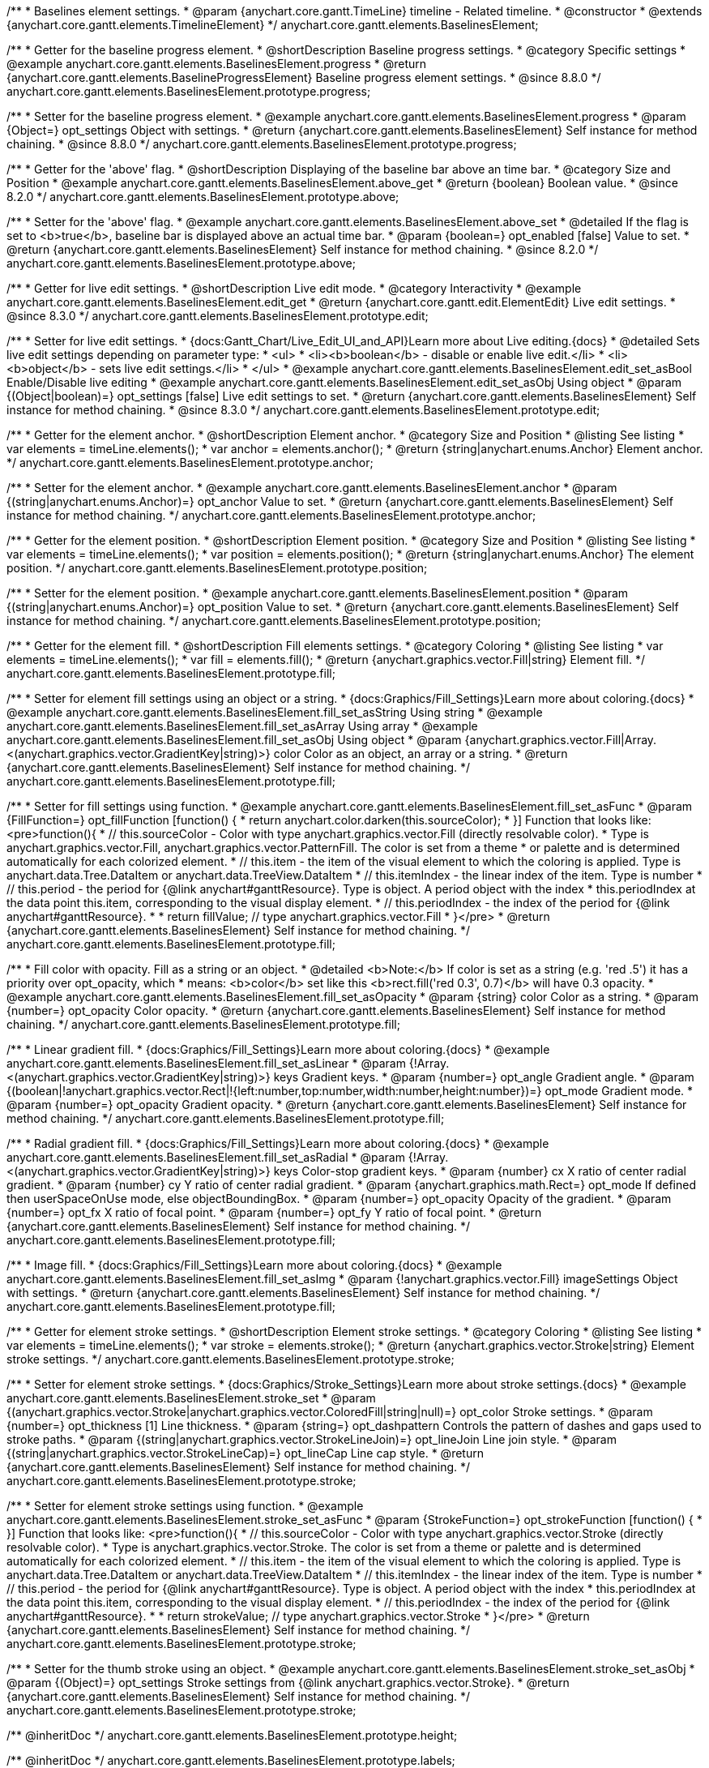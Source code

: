 /**
 * Baselines element settings.
 * @param {anychart.core.gantt.TimeLine} timeline - Related timeline.
 * @constructor
 * @extends {anychart.core.gantt.elements.TimelineElement}
 */
anychart.core.gantt.elements.BaselinesElement;

//----------------------------------------------------------------------------------------------------------------------
//
//  anychart.core.gantt.elements.BaselinesElement.prototype.progress
//
//----------------------------------------------------------------------------------------------------------------------

/**
 * Getter for the baseline progress element.
 * @shortDescription Baseline progress settings.
 * @category Specific settings
 * @example anychart.core.gantt.elements.BaselinesElement.progress
 * @return {anychart.core.gantt.elements.BaselineProgressElement} Baseline progress element settings.
 * @since 8.8.0
 */
anychart.core.gantt.elements.BaselinesElement.prototype.progress;

/**
 * Setter for the baseline progress element.
 * @example anychart.core.gantt.elements.BaselinesElement.progress
 * @param {Object=} opt_settings Object with settings.
 * @return {anychart.core.gantt.elements.BaselinesElement} Self instance for method chaining.
 * @since 8.8.0
 */
anychart.core.gantt.elements.BaselinesElement.prototype.progress;

//----------------------------------------------------------------------------------------------------------------------
//
//  anychart.core.gantt.elements.BaselinesElement.prototype.above
//
//----------------------------------------------------------------------------------------------------------------------

/**
 * Getter for the 'above' flag.
 * @shortDescription Displaying of the baseline bar above an time bar.
 * @category Size and Position
 * @example anychart.core.gantt.elements.BaselinesElement.above_get
 * @return {boolean} Boolean value.
 * @since 8.2.0
 */
anychart.core.gantt.elements.BaselinesElement.prototype.above;

/**
 * Setter for the 'above' flag.
 * @example anychart.core.gantt.elements.BaselinesElement.above_set
 * @detailed If the flag is set to <b>true</b>, baseline bar is displayed above an actual time bar.
 * @param {boolean=} opt_enabled [false] Value to set.
 * @return {anychart.core.gantt.elements.BaselinesElement} Self instance for method chaining.
 * @since 8.2.0
 */
anychart.core.gantt.elements.BaselinesElement.prototype.above;

//----------------------------------------------------------------------------------------------------------------------
//
//  anychart.core.gantt.elements.BaselinesElement.prototype.edit
//
//----------------------------------------------------------------------------------------------------------------------

/**
 * Getter for live edit settings.
 * @shortDescription Live edit mode.
 * @category Interactivity
 * @example anychart.core.gantt.elements.BaselinesElement.edit_get
 * @return {anychart.core.gantt.edit.ElementEdit} Live edit settings.
 * @since 8.3.0
 */
anychart.core.gantt.elements.BaselinesElement.prototype.edit;

/**
 * Setter for live edit settings.
 * {docs:Gantt_Chart/Live_Edit_UI_and_API}Learn more about Live editing.{docs}
 * @detailed Sets live edit settings depending on parameter type:
 * <ul>
 *   <li><b>boolean</b> - disable or enable live edit.</li>
 *   <li><b>object</b> - sets live edit settings.</li>
 * </ul>
 * @example anychart.core.gantt.elements.BaselinesElement.edit_set_asBool Enable/Disable live editing
 * @example anychart.core.gantt.elements.BaselinesElement.edit_set_asObj Using object
 * @param {(Object|boolean)=} opt_settings [false] Live edit settings to set.
 * @return {anychart.core.gantt.elements.BaselinesElement} Self instance for method chaining.
 * @since 8.3.0
 */
anychart.core.gantt.elements.BaselinesElement.prototype.edit;

//----------------------------------------------------------------------------------------------------------------------
//
//  anychart.core.gantt.elements.BaselinesElement.prototype.anchor
//
//----------------------------------------------------------------------------------------------------------------------

/**
 * Getter for the element anchor.
 * @shortDescription Element anchor.
 * @category Size and Position
 * @listing See listing
 * var elements = timeLine.elements();
 * var anchor = elements.anchor();
 * @return {string|anychart.enums.Anchor} Element anchor.
 */
anychart.core.gantt.elements.BaselinesElement.prototype.anchor;

/**
 * Setter for the element anchor.
 * @example anychart.core.gantt.elements.BaselinesElement.anchor
 * @param {(string|anychart.enums.Anchor)=} opt_anchor Value to set.
 * @return {anychart.core.gantt.elements.BaselinesElement} Self instance for method chaining.
 */
anychart.core.gantt.elements.BaselinesElement.prototype.anchor;

//----------------------------------------------------------------------------------------------------------------------
//
//  anychart.core.gantt.elements.BaselinesElement.prototype.position
//
//----------------------------------------------------------------------------------------------------------------------

/**
 * Getter for the element position.
 * @shortDescription Element position.
 * @category Size and Position
 * @listing See listing
 * var elements = timeLine.elements();
 * var position = elements.position();
 * @return {string|anychart.enums.Anchor} The element position.
 */
anychart.core.gantt.elements.BaselinesElement.prototype.position;

/**
 * Setter for the element position.
 * @example anychart.core.gantt.elements.BaselinesElement.position
 * @param {(string|anychart.enums.Anchor)=} opt_position Value to set.
 * @return {anychart.core.gantt.elements.BaselinesElement} Self instance for method chaining.
 */
anychart.core.gantt.elements.BaselinesElement.prototype.position;

//----------------------------------------------------------------------------------------------------------------------
//
//  anychart.core.gantt.elements.BaselinesElement.prototype.fill
//
//----------------------------------------------------------------------------------------------------------------------

/**
 * Getter for the element fill.
 * @shortDescription Fill elements settings.
 * @category Coloring
 * @listing See listing
 * var elements = timeLine.elements();
 * var fill = elements.fill();
 * @return {anychart.graphics.vector.Fill|string} Element fill.
 */
anychart.core.gantt.elements.BaselinesElement.prototype.fill;

/**
 * Setter for element fill settings using an object or a string.
 * {docs:Graphics/Fill_Settings}Learn more about coloring.{docs}
 * @example anychart.core.gantt.elements.BaselinesElement.fill_set_asString Using string
 * @example anychart.core.gantt.elements.BaselinesElement.fill_set_asArray Using array
 * @example anychart.core.gantt.elements.BaselinesElement.fill_set_asObj Using object
 * @param {anychart.graphics.vector.Fill|Array.<(anychart.graphics.vector.GradientKey|string)>} color Color as an object, an array or a string.
 * @return {anychart.core.gantt.elements.BaselinesElement} Self instance for method chaining.
 */
anychart.core.gantt.elements.BaselinesElement.prototype.fill;

/**
 * Setter for fill settings using function.
 * @example anychart.core.gantt.elements.BaselinesElement.fill_set_asFunc
 * @param {FillFunction=} opt_fillFunction [function() {
 *  return anychart.color.darken(this.sourceColor);
 * }] Function that looks like: <pre>function(){
 *    // this.sourceColor - Color with type anychart.graphics.vector.Fill (directly resolvable color).
 *    Type is anychart.graphics.vector.Fill, anychart.graphics.vector.PatternFill. The color is set from a theme
 *    or palette and is determined automatically for each colorized element.
 *    // this.item - the item of the visual element to which the coloring is applied. Type is anychart.data.Tree.DataItem or anychart.data.TreeView.DataItem
 *    // this.itemIndex - the linear index of the item. Type is number
 *    // this.period - the period for {@link anychart#ganttResource}. Type is object. A period object with the index
 *    this.periodIndex at the data point this.item, corresponding to the visual display element.
 *    // this.periodIndex - the index of the period for {@link anychart#ganttResource}.
 *
 *    return fillValue; // type anychart.graphics.vector.Fill
 * }</pre>
 * @return {anychart.core.gantt.elements.BaselinesElement} Self instance for method chaining.
 */
anychart.core.gantt.elements.BaselinesElement.prototype.fill;

/**
 * Fill color with opacity. Fill as a string or an object.
 * @detailed <b>Note:</b> If color is set as a string (e.g. 'red .5') it has a priority over opt_opacity, which
 * means: <b>color</b> set like this <b>rect.fill('red 0.3', 0.7)</b> will have 0.3 opacity.
 * @example anychart.core.gantt.elements.BaselinesElement.fill_set_asOpacity
 * @param {string} color Color as a string.
 * @param {number=} opt_opacity Color opacity.
 * @return {anychart.core.gantt.elements.BaselinesElement} Self instance for method chaining.
 */
anychart.core.gantt.elements.BaselinesElement.prototype.fill;

/**
 * Linear gradient fill.
 * {docs:Graphics/Fill_Settings}Learn more about coloring.{docs}
 * @example anychart.core.gantt.elements.BaselinesElement.fill_set_asLinear
 * @param {!Array.<(anychart.graphics.vector.GradientKey|string)>} keys Gradient keys.
 * @param {number=} opt_angle Gradient angle.
 * @param {(boolean|!anychart.graphics.vector.Rect|!{left:number,top:number,width:number,height:number})=} opt_mode Gradient mode.
 * @param {number=} opt_opacity Gradient opacity.
 * @return {anychart.core.gantt.elements.BaselinesElement} Self instance for method chaining.
 */
anychart.core.gantt.elements.BaselinesElement.prototype.fill;

/**
 * Radial gradient fill.
 * {docs:Graphics/Fill_Settings}Learn more about coloring.{docs}
 * @example anychart.core.gantt.elements.BaselinesElement.fill_set_asRadial
 * @param {!Array.<(anychart.graphics.vector.GradientKey|string)>} keys Color-stop gradient keys.
 * @param {number} cx X ratio of center radial gradient.
 * @param {number} cy Y ratio of center radial gradient.
 * @param {anychart.graphics.math.Rect=} opt_mode If defined then userSpaceOnUse mode, else objectBoundingBox.
 * @param {number=} opt_opacity Opacity of the gradient.
 * @param {number=} opt_fx X ratio of focal point.
 * @param {number=} opt_fy Y ratio of focal point.
 * @return {anychart.core.gantt.elements.BaselinesElement} Self instance for method chaining.
 */
anychart.core.gantt.elements.BaselinesElement.prototype.fill;

/**
 * Image fill.
 * {docs:Graphics/Fill_Settings}Learn more about coloring.{docs}
 * @example anychart.core.gantt.elements.BaselinesElement.fill_set_asImg
 * @param {!anychart.graphics.vector.Fill} imageSettings Object with settings.
 * @return {anychart.core.gantt.elements.BaselinesElement} Self instance for method chaining.
 */
anychart.core.gantt.elements.BaselinesElement.prototype.fill;

//----------------------------------------------------------------------------------------------------------------------
//
//  anychart.core.gantt.elements.BaselinesElement.prototype.stroke
//
//----------------------------------------------------------------------------------------------------------------------

/**
 * Getter for element stroke settings.
 * @shortDescription Element stroke settings.
 * @category Coloring
 * @listing See listing
 * var elements = timeLine.elements();
 * var stroke = elements.stroke();
 * @return {anychart.graphics.vector.Stroke|string} Element stroke settings.
 */
anychart.core.gantt.elements.BaselinesElement.prototype.stroke;

/**
 * Setter for element stroke settings.
 * {docs:Graphics/Stroke_Settings}Learn more about stroke settings.{docs}
 * @example anychart.core.gantt.elements.BaselinesElement.stroke_set
 * @param {(anychart.graphics.vector.Stroke|anychart.graphics.vector.ColoredFill|string|null)=} opt_color Stroke settings.
 * @param {number=} opt_thickness [1] Line thickness.
 * @param {string=} opt_dashpattern Controls the pattern of dashes and gaps used to stroke paths.
 * @param {(string|anychart.graphics.vector.StrokeLineJoin)=} opt_lineJoin Line join style.
 * @param {(string|anychart.graphics.vector.StrokeLineCap)=} opt_lineCap Line cap style.
 * @return {anychart.core.gantt.elements.BaselinesElement} Self instance for method chaining.
 */
anychart.core.gantt.elements.BaselinesElement.prototype.stroke;

/**
 * Setter for element stroke settings using function.
 * @example anychart.core.gantt.elements.BaselinesElement.stroke_set_asFunc
 * @param {StrokeFunction=} opt_strokeFunction [function() {
 * }] Function that looks like: <pre>function(){
 *    // this.sourceColor - Color with type anychart.graphics.vector.Stroke (directly resolvable color).
 *    Type is anychart.graphics.vector.Stroke. The color is set from a theme or palette and is determined automatically for each colorized element.
 *    // this.item - the item of the visual element to which the coloring is applied. Type is anychart.data.Tree.DataItem or anychart.data.TreeView.DataItem
 *    // this.itemIndex - the linear index of the item. Type is number
 *    // this.period - the period for {@link anychart#ganttResource}. Type is object. A period object with the index
 *    this.periodIndex at the data point this.item, corresponding to the visual display element.
 *    // this.periodIndex - the index of the period for {@link anychart#ganttResource}.
 *
 *    return strokeValue; // type anychart.graphics.vector.Stroke
 * }</pre>
 * @return {anychart.core.gantt.elements.BaselinesElement} Self instance for method chaining.
 */
anychart.core.gantt.elements.BaselinesElement.prototype.stroke;

/**
 * Setter for the thumb stroke using an object.
 * @example anychart.core.gantt.elements.BaselinesElement.stroke_set_asObj
 * @param {(Object)=} opt_settings Stroke settings from {@link anychart.graphics.vector.Stroke}.
 * @return {anychart.core.gantt.elements.BaselinesElement} Self instance for method chaining.
 */
anychart.core.gantt.elements.BaselinesElement.prototype.stroke;

/** @inheritDoc */
anychart.core.gantt.elements.BaselinesElement.prototype.height;

/** @inheritDoc */
anychart.core.gantt.elements.BaselinesElement.prototype.labels;

/** @inheritDoc */
anychart.core.gantt.elements.BaselinesElement.prototype.normal;

/** @inheritDoc */
anychart.core.gantt.elements.BaselinesElement.prototype.offset;

/** @inheritDoc */
anychart.core.gantt.elements.BaselinesElement.prototype.removeAllListeners;

/** @inheritDoc */
anychart.core.gantt.elements.BaselinesElement.prototype.rendering;

/** @inheritDoc */
anychart.core.gantt.elements.BaselinesElement.prototype.selected;

//----------------------------------------------------------------------------------------------------------------------
//
//  anychart.core.gantt.elements.BaselinesElement.prototype.tooltip
//
//----------------------------------------------------------------------------------------------------------------------

/**
 * Getter for the timeline baselines-element tooltip. <br/>
 * <b>NOTE:</b> Tooltip of baselines-element also provides its {api:anychart.core.ui.Tooltip#format}format{api} and
 * {api:anychart.core.ui.Tooltip#titleFormat}title format{api} to {api:anychart.core.ui.DataGrid#tooltip}data grid's tooltip{api} if it
 * doesn't have own formats.
 * @category Interactivity
 * @listing See listing.
 * var tooltip = timeline.baselines().tooltip();
 * @return {anychart.core.ui.Tooltip} Tooltip settings.
 * @since 8.6.0
 */
anychart.core.gantt.elements.BaselinesElement.prototype.tooltip;

/**
 * Setter for the baselines-tooltip.<br/>
 * @detailed Sets tooltip settings depending on parameter type:
 * <ul>
 *   <li><b>null/boolean</b> - disable or enable tooltip.</li>
 *   <li><b>object</b> - sets tooltip settings.</li>
 * </ul>
 * @example anychart.core.gantt.elements.TimelineElement.tooltip Complex tooltip demo.
 * @param {(Object|boolean|null)=} opt_value [true] Tooltip settings.
 * @return {anychart.core.gantt.elements.BaselinesElement} Self instance for method chaining.
 * @since 8.6.0
 */
anychart.core.gantt.elements.BaselinesElement.prototype.tooltip;


/** @inheritDoc */
anychart.core.gantt.elements.BaselinesElement.prototype.startMarker;

/** @inheritDoc */
anychart.core.gantt.elements.BaselinesElement.prototype.endMarker;

